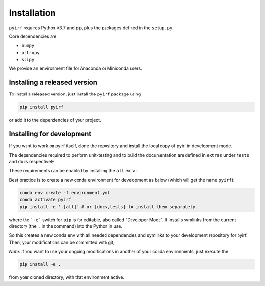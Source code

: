 .. _install:

Installation
============

``pyirf`` requires Python ≥3.7 and pip, plus the packages defined in
the ``setup.py``.

Core dependencies are

* ``numpy``
* ``astropy``
* ``scipy``

We provide an environment file for Anaconda or Miniconda users.

Installing a released version
-----------------------------

To install a released version, just install the ``pyirf`` package using

.. code-block:: bash

    pip install pyirf

or add it to the dependencies of your project.

Installing for development
--------------------------

If you want to work on pyirf itself, clone the repository and install the local
copy of pyirf in development mode.

The dependencies required to perform unit-testing and to build the documentation
are defined in ``extras`` under ``tests`` and ``docs`` respectively

These requirements can be enabled by installing the ``all`` extra:

Best practice is to create a new conda environment for development as below 
(which will get the name ``pyirf``):

.. code-block:: bash

    conda env create -f environment.yml
    conda activate pyirf
    pip install -e '.[all]' # or [docs,tests] to install them separately

where the ```-e``` switch for ``pip`` is for editable, 
also called "Developer Mode". 
It installs symlinks from the current directory 
(the ``.`` in the command) into the Python in use.

So this creates a new conda env with all needed dependencies 
and symlinks to your development repository for pyirf.
Then, your modifications can be committed with git, 

*Note:* if you want to use your ongoing modifications in 
another of your conda environments, 
just execute the 

.. code-block:: bash

    pip install -e .  

from your cloned directory, with that environment active.